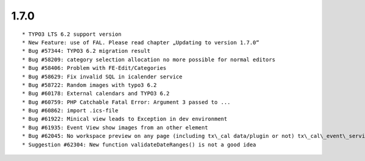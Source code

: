 1.7.0
---------------------

::

	* TYPO3 LTS 6.2 support version
	* New Feature: use of FAL. Please read chapter „Updating to version 1.7.0“
	* Bug #57344: TYPO3 6.2 migration result
	* Bug #58209: category selection allocation no more possible for normal editors
	* Bug #58406: Problem with FE-Edit/Categories
	* Bug #58629: Fix invalid SQL in icalender service
	* Bug #58722: Random images with typo3 6.2
	* Bug #60178: External calendars and TYPO3 6.2
	* Bug #60759: PHP Catchable Fatal Error: Argument 3 passed to ...
	* Bug #60862: import .ics-file
	* Bug #61922: Minical view leads to Exception in dev environment
	* Bug #61935: Event View show images from an other element
	* Bug #62045: No workspace preview on any page (including tx\_cal data/plugin or not) tx\_cal\_event\_service.php
	* Suggestion #62304: New function validateDateRanges() is not a good idea

